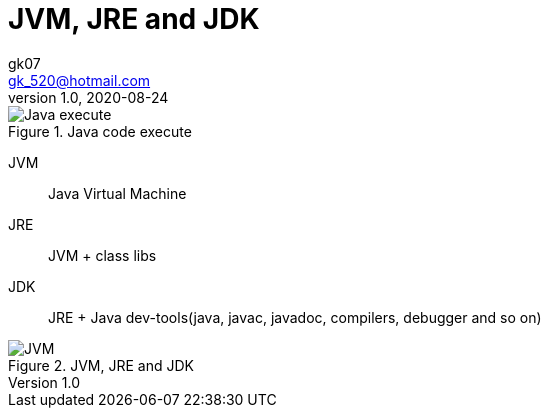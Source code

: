 = JVM, JRE and JDK
:toc:
:icon: font
gk07 <gk_520@hotmail.com>
v1.0, 2020-08-24
// v{revnumber}, {docdate}
:library: Asciidoctor
ifdef::asciidoctor[]
:source-highlighter: coderay
endif::asciidoctor[]
:idprefix:
:stylesheet: asciidoc.css
:imagesdir: images
:includesdir: includes
//:title-logo-image: image:logo.png[pdfwidth=3.00in,align=center]
//:backend: docbook45
//:backend: html5
//:doctype: book
//:sectids!:
:plus: &#43;

// refs
:url-github: https://github.com/Kunkgg
//:url-blog: http-to-my-blog


.Java code execute
image::code_execute.png[Java execute]

JVM:: Java Virtual Machine

JRE:: JVM + class libs

JDK:: JRE + Java dev-tools(java, javac, javadoc, compilers, debugger and so on)

.JVM, JRE and JDK
image::JVM_JRE_JDK.png[JVM, JRE and JDK]
